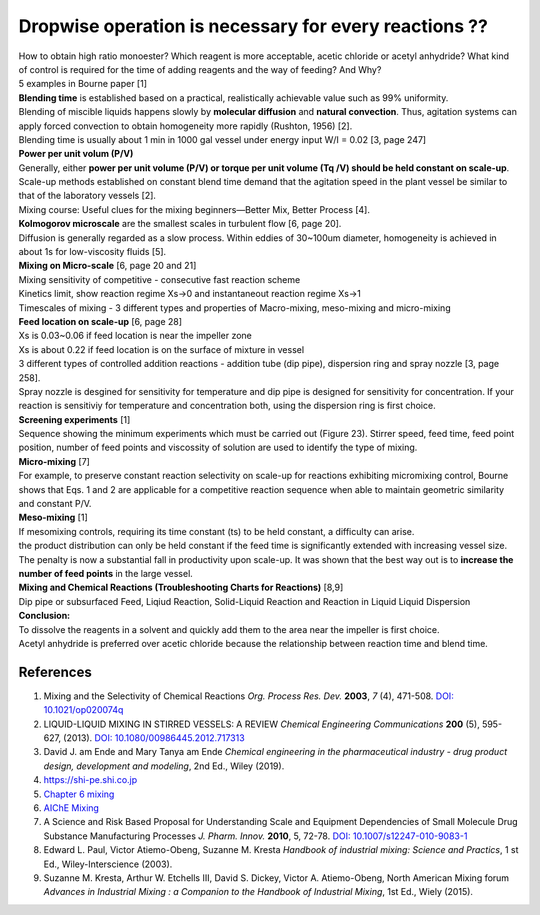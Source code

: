 Dropwise operation is necessary for every reactions ??
==============================================================

.. image:: diol.jpg
  :width: 600

| How to obtain high ratio monoester? Which reagent is more acceptable,
  acetic chloride or acetyl anhydride? What kind of control is
  required for the time of adding reagents and the way of feeding?
  And Why?
| 5 examples in Bourne paper [1]

.. image:: examples.jpg
  :width: 600
| **Blending time** is established based on a practical, realistically achievable value such as 99% uniformity.
| Blending of miscible liquids happens slowly by **molecular diffusion** and **natural convection**. Thus, agitation systems
  can apply forced convection to obtain homogeneity more rapidly
  (Rushton, 1956) [2].
| Blending time is usually about 1 min in 1000 gal vessel under
  energy input W/I = 0.02 [3, page 247]

| **Power per unit volum (P/V)**
| Generally, either **power per unit volume (P/V) or torque per unit volume (Tq /V) should be held constant on scale-up**. Scale-up methods established on constant blend time demand that the agitation speed in the plant vessel be similar to that of the laboratory vessels [2].
| Mixing course: Useful clues for the mixing beginners—Better Mix, Better Process [4].

| **Kolmogorov microscale** are the smallest scales in turbulent flow [6, page 20].
| Diffusion is generally regarded as a slow process. Within eddies of 30~100um diameter, homogeneity is achieved in about 1s for low-viscosity fluids [5].

| **Mixing on Micro-scale** [6, page 20 and 21]
| Mixing sensitivity of competitive - consecutive fast reaction scheme
| Kinetics limit, show reaction regime Xs->0 and instantaneout reaction regime Xs->1
| Timescales of mixing - 3 different types and properties of Macro-mixing, meso-mixing and micro-mixing

| **Feed location on scale-up** [6, page 28]
| Xs is 0.03~0.06 if feed location is near the impeller zone
| Xs is about 0.22 if feed location is on the surface of mixture in vessel
| 3 different types of controlled addition reactions - addition tube (dip pipe), dispersion ring and spray nozzle [3, page 258].
| Spray nozzle is desgined for sensitivity for temperature and dip pipe is designed for sensitivity for concentration. If your reaction is sensitiviy for temperature and concentration both, using the dispersion ring is first choice.

| **Screening experiments** [1]
| Sequence showing the minimum experiments which must be carried out (Figure 23). Stirrer speed, feed time, feed point position, number of feed points and viscossity of solution are used to identify the type of mixing.

| **Micro-mixing** [7]
| For example, to preserve constant reaction selectivity on scale-up for reactions exhibiting micromixing control, Bourne shows that Eqs. 1 and 2 are applicable for a competitive reaction sequence when able to maintain geometric similarity and constant P/V.

.. image:: micro-mixing.jpg
  :width: 200

| **Meso-mixing** [1]
| If mesomixing controls, requiring its time constant (ts) to be held constant, a difficulty can arise.
| the product distribution can only be held constant if the feed time is significantly extended with increasing vessel size. The penalty is now a substantial fall in productivity upon scale-up. It was shown that the best way out is to **increase the number of feed points** in the large vessel.

| **Mixing and Chemical Reactions (Troubleshooting Charts for Reactions)** [8,9]
| Dip pipe or subsurfaced Feed, Liqiud Reaction, Solid-Liquid Reaction and Reaction in Liquid Liquid Dispersion

| **Conclusion:**
| To dissolve the reagents in a solvent and quickly add them to the area near the impeller is first choice.
| Acetyl anhydride is preferred over acetic chloride because the relationship between reaction time and blend time.

References
----------------------------------------------
1. Mixing and the Selectivity of Chemical Reactions *Org. Process Res. Dev.* 
   **2003**, *7* (4), 471-508. 
   `DOI: 10.1021/op020074q <https://doi.org/10.1021/op020074q>`_ 
2. LIQUID-LIQUID MIXING IN STIRRED VESSELS: A REVIEW *Chemical Engineering 
   Communications* **200** (5), 595-627, (2013). 
   `DOI: 10.1080/00986445.2012.717313 <https://doi.org/10.1080/00986445.2012.717313>`_
3. David J. am Ende and Mary Tanya am Ende *Chemical engineering in the 
   pharmaceutical industry - drug product design, development and modeling*, 
   2nd Ed., Wiley (2019).
4. `https://shi-pe.shi.co.jp <https://www.shi-pe.shi.co.jp/english/technology/index.html>`_
5. `Chapter 6 mixing <https://www.google.com.tw/url?sa=t&rct=j&q=&esrc=s&source=web&cd=&ved=2ahUKEwjT7qKKpY_9AhUSBt4KHQbVDGoQFnoECA0QAQ&url=https%3A%2F%2Fwww.researchgate.net%2Fprofile%2FPrem_Baboo%2Fpost%2FWhat_is_the_required_power_of_submerged_mixer_in_equalization_tank_before_ABR%2Fattachment%2F59d626b379197b8077984f88%2FAS%253A322848827084801%25401453984566680%2Fdownload%2F7-110415153545.pdf&usg=AOvVaw1yAAel74uHZwjk-iLMUVYa>`_
6. `AIChE Mixing <https://mixing.net/Featured/AIChE%20STUDENT%20CONF%202019.pdf>`_
7. A Science and Risk Based Proposal for Understanding Scale and Equipment 
   Dependencies of Small Molecule Drug Substance Manufacturing Processes 
   *J. Pharm. Innov.* **2010**, 5, 72-78. 
   `DOI: 10.1007/s12247-010-9083-1 <https://doi.org/10.1007/s12247-010-9083-1>`_
8. Edward L. Paul, Victor Atiemo-Obeng, Suzanne M. Kresta *Handbook of 
   industrial mixing: Science and Practics*, 1 st Ed., Wiley-Interscience 
   (2003).
9.  Suzanne M. Kresta, Arthur W. Etchells III, David S. Dickey, Victor A. 
    Atiemo-Obeng, North American Mixing forum *Advances in Industrial Mixing 
    : a Companion to the Handbook of Industrial Mixing*, 1st Ed., Wiely (2015).








